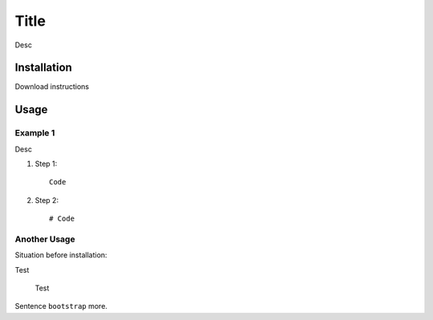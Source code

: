 Title
========================

Desc

Installation
-----

Download instructions



Usage
--------

Example 1
*******************

Desc

1) Step 1::

    Code

2) Step 2::

    # Code

Another Usage
**************************************

Situation before installation::

Test

    Test


Sentence ``bootstrap`` more.